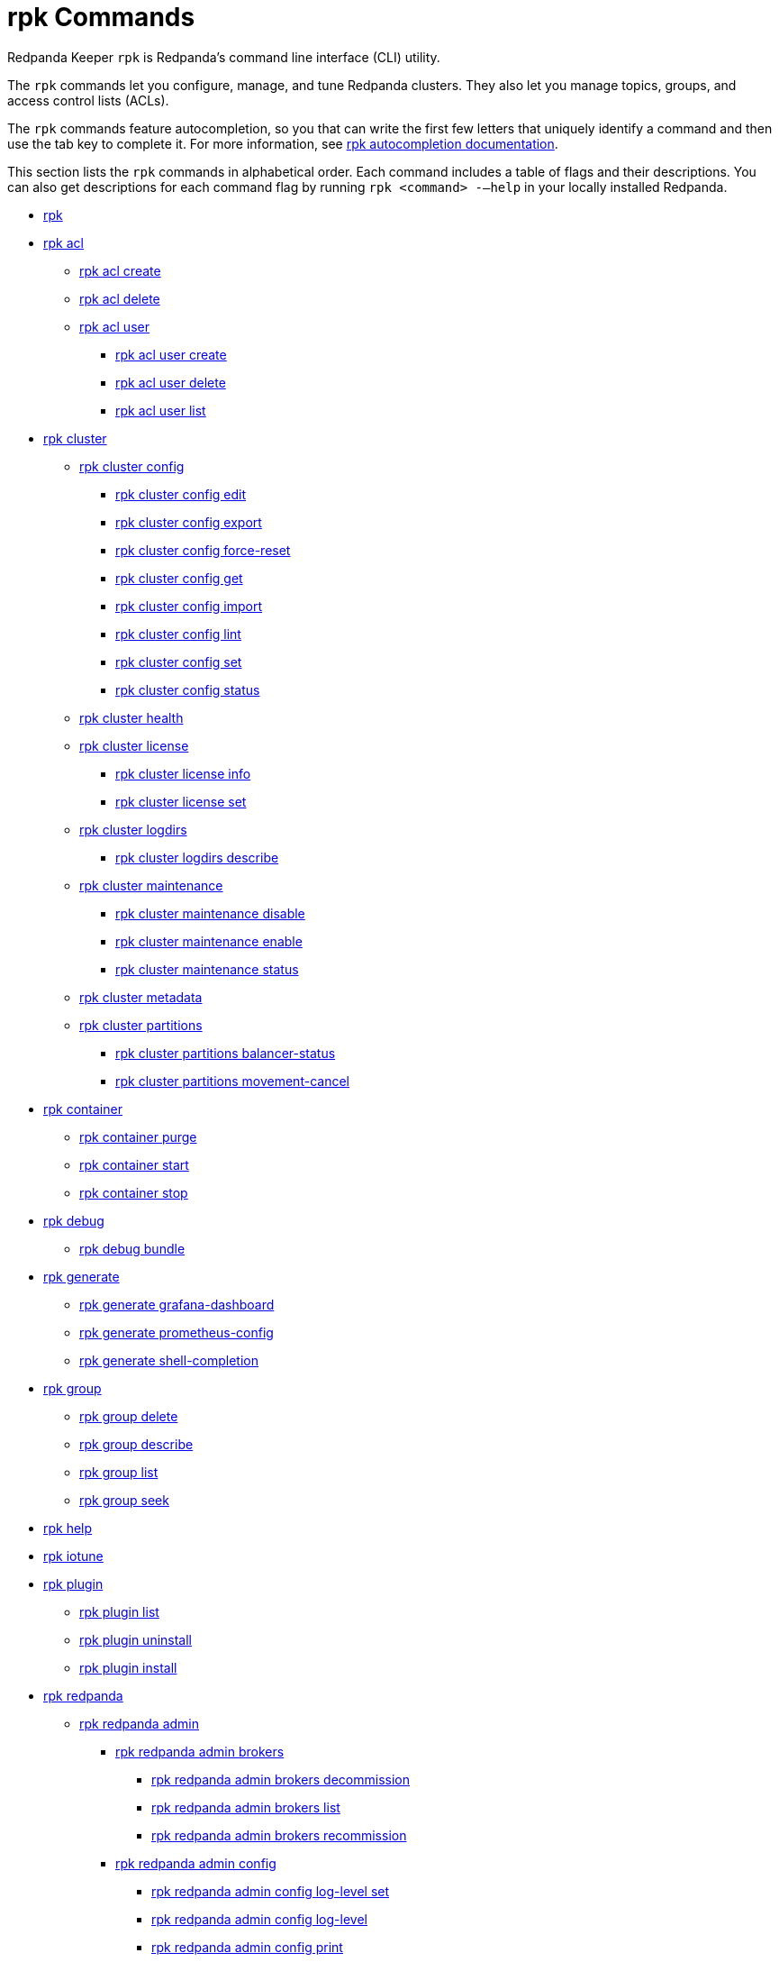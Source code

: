 = rpk Commands
:description: rpk Commands

Redpanda Keeper `rpk` is Redpanda's command line interface (CLI) utility.

The `rpk` commands let you configure, manage, and tune Redpanda clusters. They also let you manage topics, groups, and access control lists (ACLs).

The `rpk` commands feature autocompletion, so you that can write the first few letters that uniquely identify a command and then use the tab key to complete it. For more information, see link:./rpk-generate/rpk-generate-shell-completion[rpk autocompletion documentation].

This section lists the `rpk` commands in alphabetical order. Each command includes a table of flags and their descriptions. You can also get descriptions for each command flag by running `rpk <command> -–help` in your locally installed Redpanda.

* link:rpk-commands[rpk]
* link:rpk-acl[rpk acl]
 ** link:rpk-acl/rpk-acl-create[rpk acl create]
 ** link:rpk-acl/rpk-acl-delete[rpk acl delete]
 ** link:rpk-acl/rpk-acl-user[rpk acl user]
  *** link:rpk-acl/rpk-acl-user-create[rpk acl user create]
  *** link:rpk-acl/rpk-acl-user-delete[rpk acl user delete]
  *** link:rpk-acl/rpk-acl-user-list[rpk acl user list]
* link:rpk-cluster[rpk cluster]
 ** link:rpk-cluster/rpk-cluster-config[rpk cluster config]
  *** link:rpk-cluster/rpk-cluster-config-edit[rpk cluster config edit]
  *** link:rpk-cluster/rpk-cluster-config-export[rpk cluster config export]
  *** link:rpk-cluster/rpk-cluster-config-force-reset[rpk cluster config force-reset]
  *** link:rpk-cluster/rpk-cluster-config-get[rpk cluster config get]
  *** link:rpk-cluster/rpk-cluster-config-import[rpk cluster config import]
  *** link:rpk-cluster/rpk-cluster-config-lint[rpk cluster config lint]
  *** link:rpk-cluster/rpk-cluster-config-set[rpk cluster config set]
  *** link:rpk-cluster/rpk-cluster-config-status[rpk cluster config status]
 ** link:rpk-cluster/rpk-cluster-health[rpk cluster health]
 ** link:rpk-cluster/rpk-cluster-license[rpk cluster license]
  *** link:rpk-cluster/rpk-cluster-license-info[rpk cluster license info]
  *** link:rpk-cluster/rpk-cluster-license-set[rpk cluster license set]
 ** link:rpk-cluster/rpk-cluster-logdirs[rpk cluster logdirs]
  *** link:rpk-cluster/rpk-cluster-logdirs-describe[rpk cluster logdirs describe]
 ** link:rpk-cluster/rpk-cluster-maintenance[rpk cluster maintenance]
  *** link:rpk-cluster/rpk-cluster-maintenance-disable[rpk cluster maintenance disable]
  *** link:rpk-cluster/rpk-cluster-maintenance-enable[rpk cluster maintenance enable]
  *** link:rpk-cluster/rpk-cluster-maintenance-status[rpk cluster maintenance status]
 ** link:rpk-cluster/rpk-cluster-metadata[rpk cluster metadata]
 ** link:rpk-cluster/rpk-cluster-partitions[rpk cluster partitions]
  *** link:rpk-cluster/rpk-cluster-partitions-balancer-status[rpk cluster partitions balancer-status]
  *** link:rpk-cluster/rpk-cluster-partitions-movement-cancel[rpk cluster partitions movement-cancel]
* link:rpk-container[rpk container]
 ** link:rpk-container/rpk-container-purge[rpk container purge]
 ** link:rpk-container/rpk-container-start[rpk container start]
 ** link:rpk-container/rpk-container-stop[rpk container stop]
* link:rpk-debug[rpk debug]
 ** link:rpk-debug/rpk-debug-bundle[rpk debug bundle]
* link:rpk-generate[rpk generate]
 ** link:rpk-generate/rpk-generate-grafana-dashboard[rpk generate grafana-dashboard]
 ** link:rpk-generate/rpk-generate-prometheus-config[rpk generate prometheus-config]
 ** link:rpk-generate/rpk-generate-shell-completion[rpk generate shell-completion]
* link:rpk-group[rpk group]
 ** link:rpk-group/rpk-group-delete[rpk group delete]
 ** link:rpk-group/rpk-group-describe[rpk group describe]
 ** link:rpk-group/rpk-group-list[rpk group list]
 ** link:rpk-group/rpk-group-seek[rpk group seek]
* link:rpk-help[rpk help]
* link:rpk-iotune[rpk iotune]
* link:rpk-plugin[rpk plugin]
 ** link:rpk-plugin/rpk-plugin-list[rpk plugin list]
 ** link:rpk-plugin/rpk-plugin-uninstall[rpk plugin uninstall]
 ** link:rpk-plugin/rpk-plugin-install[rpk plugin install]
* link:rpk-redpanda[rpk redpanda]
 ** link:rpk-redpanda/rpk-redpanda-admin[rpk redpanda admin]
  *** link:rpk-redpanda/rpk-redpanda-admin-brokers[rpk redpanda admin brokers]
   **** link:rpk-redpanda/rpk-redpanda-admin-brokers-decommission[rpk redpanda admin brokers decommission]
   **** link:rpk-redpanda/rpk-redpanda-admin-brokers-list[rpk redpanda admin brokers list]
   **** link:rpk-redpanda/rpk-redpanda-admin-brokers-recommission[rpk redpanda admin brokers recommission]
  *** link:rpk-redpanda/rpk-redpanda-admin-config[rpk redpanda admin config]
   **** link:rpk-redpanda/rpk-redpanda-admin-config-log-level-set[rpk redpanda admin config log-level set]
   **** link:rpk-redpanda/rpk-redpanda-admin-config-log-level[rpk redpanda admin config log-level]
   **** link:rpk-redpanda/rpk-redpanda-admin-config-print[rpk redpanda admin config print]
  *** link:rpk-redpanda/rpk-redpanda-admin-partitions[rpk redpanda admin partitions]
   **** link:rpk-redpanda/rpk-redpanda-admin-partitions-list[rpk redpanda admin partitions list]
 ** link:rpk-redpanda/rpk-redpanda-check[rpk redpanda check]
 ** link:rpk-redpanda/rpk-redpanda-config[rpk redpanda config]
  *** link:rpk-redpanda/rpk-redpanda-config-bootstrap[rpk redpanda config bootstrap]
  *** link:rpk-redpanda/rpk-redpanda-config-init[rpk redpanda config init]
  *** link:rpk-redpanda/rpk-redpanda-config-set[rpk redpanda config set]
 ** link:rpk-redpanda/rpk-redpanda-mode[rpk redpanda mode]
 ** link:rpk-redpanda/rpk-redpanda-start[rpk redpanda start]
 ** link:rpk-redpanda/rpk-redpanda-stop[rpk redpanda stop]
 ** link:rpk-redpanda/rpk-redpanda-tune[rpk redpanda tune]
  *** link:rpk-redpanda/rpk-redpanda-tune-list[rpk redpanda tune list]
* link:rpk-topic[rpk topic]
 ** link:rpk-topic/rpk-topic-add-partitions[rpk topic add-partitions]
 ** link:rpk-topic/rpk-topic-alter-config[rpk topic alter-config]
 ** link:rpk-topic/rpk-topic-consume[rpk topic consume]
 ** link:rpk-topic/rpk-topic-create[rpk topic create]
 ** link:rpk-topic/rpk-topic-delete[rpk topic delete]
 ** link:rpk-topic/rpk-topic-describe[rpk topic describe]
 ** link:rpk-topic/rpk-topic-list[rpk topic list]
 ** link:rpk-topic/rpk-topic-produce[rpk topic-produce]
* link:rpk-version[rpk version]
* link:rpk-wasm[rpk wasm]
 ** link:rpk-wasm/rpk-wasm-deploy[rpk wasm deploy]
 ** link:rpk-wasm/rpk-wasm-generate[rpk wasm generate]
 ** link:rpk-wasm/rpk-wasm-remove[rpk wasm remove]

== Related topics

* xref:get-started:rpk-install.adoc[Introduction to rpk]
